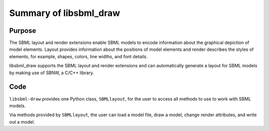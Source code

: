Summary of libsbml_draw 
--------------------------------

Purpose
^^^^^^^^

The SBML layout and render extensions enable SBML models to encode 
information about the graphical depiction of model elements.  
Layout provides information about the positions of model elements 
and render describes the styles of elements, for example, shapes, 
colors, line widths, and font details.  

libsbml_draw supports the SBML layout and render extensions and can 
automatically generate a layout for SBML models by making use of SBNW, 
a C/C++ library. 

Code
^^^^^

``libsbml-draw`` provides one Python class, ``SBMLlayout``, for the user to access 
all methods to use to work with SBML models.

Via methods provided by ``SBMLlayout``, the user can load a model file, 
draw a model, change render attributes, and write out a model.

